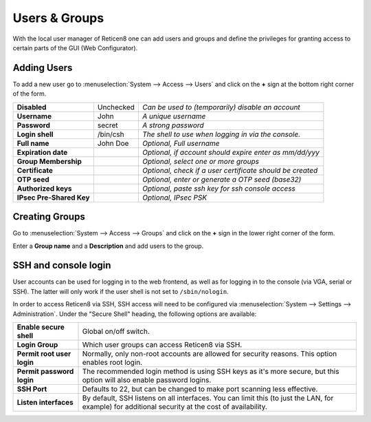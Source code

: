 =======================
Users & Groups
=======================

.. image:: images/usermanager_groups.png
   :width: 100%

With the local user manager of Reticen8 one can add users and groups and define
the privileges for granting access to certain parts of the GUI (Web Configurator).

Adding Users
------------
To add a new user go to :menuselection:`System --> Access --> Users` and click on the **+** sign at
the bottom right corner of the form.

========================== =========== =========================================================
 **Disabled**               Unchecked   *Can be used to (temporarily) disable an account*
 **Username**               John        *A unique username*
 **Password**               secret      *A strong password*
 **Login shell**            /bin/csh    *The shell to use when logging in via the console.*
 **Full name**              John Doe    *Optional, Full username*
 **Expiration date**                    *Optional, if account should expire enter as mm/dd/yyy*
 **Group Membership**                   *Optional, select one or more groups*
 **Certificate**                        *Optional, check if a user certificate should be created*
 **OTP seed**                           *Optional, enter or generate a OTP seed (base32)*
 **Authorized keys**                    *Optional, paste ssh key for ssh console access*
 **IPsec Pre-Shared Key**               *Optional, IPsec PSK*
========================== =========== =========================================================

Creating Groups
---------------
Go to :menuselection:`System --> Access --> Groups` and click on the **+** sign in the lower right
corner of the form.

Enter a **Group name** and a **Description** and add users to the group.

SSH and console login
---------------------

User accounts can be used for logging in to the web frontend, as well as for logging in to the console (via VGA,
serial or SSH). The latter will only work if the user shell is not set to ``/sbin/nologin``.

In order to access Reticen8 via SSH, SSH access will need to be configured via :menuselection:`System --> Settings --> Administration`.
Under the "Secure Shell" heading, the following options are available:

============================ ==========================================================================
 **Enable secure shell**      Global on/off switch.
 **Login Group**              Which user groups can access Reticen8 via SSH.
 **Permit root user login**   Normally, only non-root accounts are allowed for security reasons.
                              This option enables root login.
 **Permit password login**    The recommended login method is using SSH keys as it's more secure,
                              but this option will also enable password logins.
 **SSH Port**                 Defaults to 22, but can be changed to make port scanning less effective.
 **Listen interfaces**        By default, SSH listens on all interfaces. You can limit this
                              (to just the LAN, for example) for additional security
                              at the cost of availability.
============================ ==========================================================================
